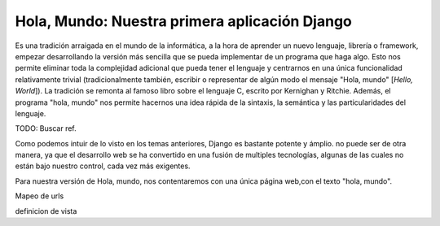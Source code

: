 Hola, Mundo: Nuestra primera aplicación Django
=======================================================================

Es una tradición arraigada en el mundo de la informática, a la hora de
aprender un nuevo lenguaje, librería o framework, empezar desarrollando
la versión más sencilla que se pueda implementar de un programa que haga algo.
Esto nos permite eliminar toda la complejidad adicional que pueda tener el
lenguaje y centrarnos en una única funcionalidad relativamente trivial
(tradicionalmente también, escribir o representar de algún modo el mensaje
"Hola, mundo" [*Hello, World*]). La tradición se remonta al famoso libro
sobre el lenguaje C, escrito por Kernighan y Ritchie. Además, el programa
"hola, mundo" nos permite hacernos una idea rápida de la sintaxis, la semántica  y las
particularidades del lenguaje.

TODO: Buscar ref.

Como podemos intuir de lo visto en los temas anteriores, Django es
bastante potente y ámplio. no puede ser de otra manera, ya que el desarrollo
web se ha convertido en una fusión de multiples tecnologías, algunas
de las cuales no están bajo nuestro control, cada vez
más exigentes.

Para nuestra versión de Hola, mundo, nos contentaremos con una única página 
web,con el texto "hola, mundo".

Mapeo de urls

definicion de vista

